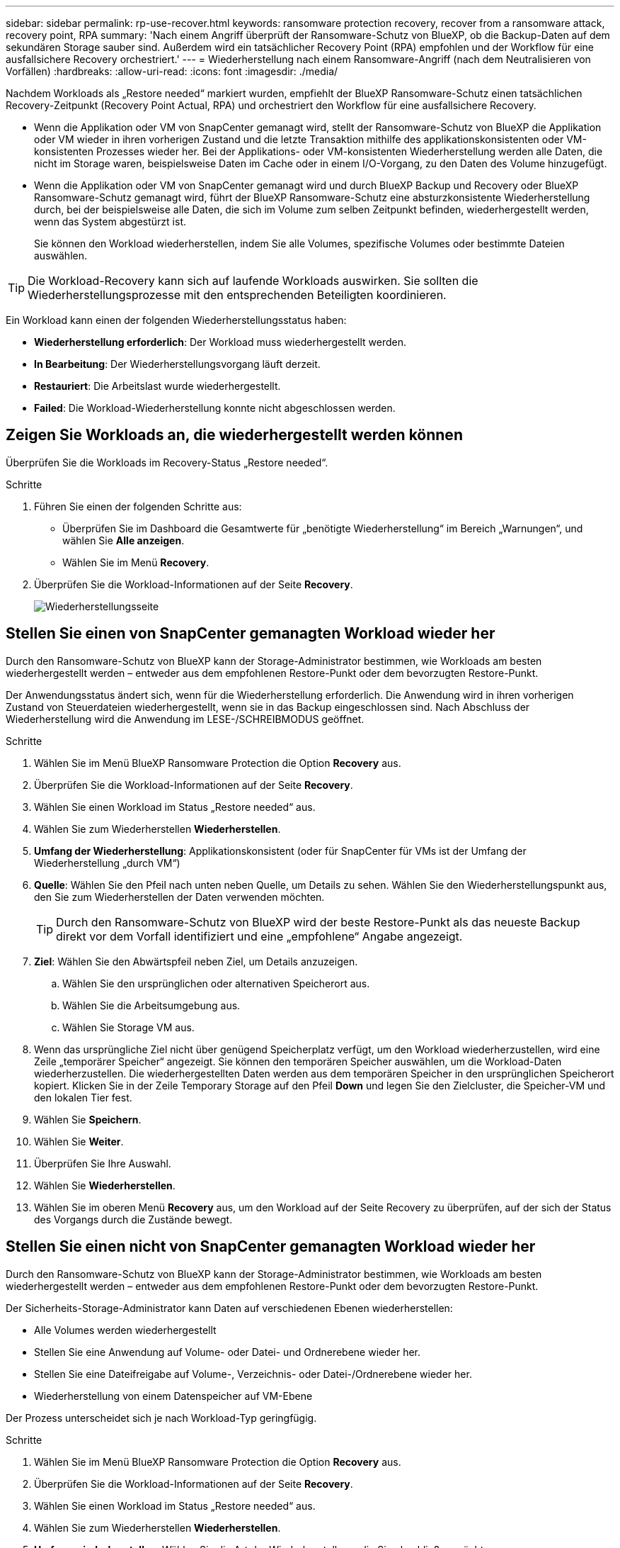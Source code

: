 ---
sidebar: sidebar 
permalink: rp-use-recover.html 
keywords: ransomware protection recovery, recover from a ransomware attack, recovery point, RPA 
summary: 'Nach einem Angriff überprüft der Ransomware-Schutz von BlueXP, ob die Backup-Daten auf dem sekundären Storage sauber sind. Außerdem wird ein tatsächlicher Recovery Point (RPA) empfohlen und der Workflow für eine ausfallsichere Recovery orchestriert.' 
---
= Wiederherstellung nach einem Ransomware-Angriff (nach dem Neutralisieren von Vorfällen)
:hardbreaks:
:allow-uri-read: 
:icons: font
:imagesdir: ./media/


[role="lead"]
Nachdem Workloads als „Restore needed“ markiert wurden, empfiehlt der BlueXP Ransomware-Schutz einen tatsächlichen Recovery-Zeitpunkt (Recovery Point Actual, RPA) und orchestriert den Workflow für eine ausfallsichere Recovery.

* Wenn die Applikation oder VM von SnapCenter gemanagt wird, stellt der Ransomware-Schutz von BlueXP die Applikation oder VM wieder in ihren vorherigen Zustand und die letzte Transaktion mithilfe des applikationskonsistenten oder VM-konsistenten Prozesses wieder her. Bei der Applikations- oder VM-konsistenten Wiederherstellung werden alle Daten, die nicht im Storage waren, beispielsweise Daten im Cache oder in einem I/O-Vorgang, zu den Daten des Volume hinzugefügt.
* Wenn die Applikation oder VM von SnapCenter gemanagt wird und durch BlueXP Backup und Recovery oder BlueXP Ransomware-Schutz gemanagt wird, führt der BlueXP Ransomware-Schutz eine absturzkonsistente Wiederherstellung durch, bei der beispielsweise alle Daten, die sich im Volume zum selben Zeitpunkt befinden, wiederhergestellt werden, wenn das System abgestürzt ist.
+
Sie können den Workload wiederherstellen, indem Sie alle Volumes, spezifische Volumes oder bestimmte Dateien auswählen.




TIP: Die Workload-Recovery kann sich auf laufende Workloads auswirken. Sie sollten die Wiederherstellungsprozesse mit den entsprechenden Beteiligten koordinieren.

Ein Workload kann einen der folgenden Wiederherstellungsstatus haben:

* *Wiederherstellung erforderlich*: Der Workload muss wiederhergestellt werden.
* *In Bearbeitung*: Der Wiederherstellungsvorgang läuft derzeit.
* *Restauriert*: Die Arbeitslast wurde wiederhergestellt.
* *Failed*: Die Workload-Wiederherstellung konnte nicht abgeschlossen werden.




== Zeigen Sie Workloads an, die wiederhergestellt werden können

Überprüfen Sie die Workloads im Recovery-Status „Restore needed“.

.Schritte
. Führen Sie einen der folgenden Schritte aus:
+
** Überprüfen Sie im Dashboard die Gesamtwerte für „benötigte Wiederherstellung“ im Bereich „Warnungen“, und wählen Sie *Alle anzeigen*.
** Wählen Sie im Menü *Recovery*.


. Überprüfen Sie die Workload-Informationen auf der Seite *Recovery*.
+
image:screen-recovery2.png["Wiederherstellungsseite"]





== Stellen Sie einen von SnapCenter gemanagten Workload wieder her

Durch den Ransomware-Schutz von BlueXP kann der Storage-Administrator bestimmen, wie Workloads am besten wiederhergestellt werden – entweder aus dem empfohlenen Restore-Punkt oder dem bevorzugten Restore-Punkt.

Der Anwendungsstatus ändert sich, wenn für die Wiederherstellung erforderlich. Die Anwendung wird in ihren vorherigen Zustand von Steuerdateien wiederhergestellt, wenn sie in das Backup eingeschlossen sind. Nach Abschluss der Wiederherstellung wird die Anwendung im LESE-/SCHREIBMODUS geöffnet.

.Schritte
. Wählen Sie im Menü BlueXP Ransomware Protection die Option *Recovery* aus.
. Überprüfen Sie die Workload-Informationen auf der Seite *Recovery*.
. Wählen Sie einen Workload im Status „Restore needed“ aus.
. Wählen Sie zum Wiederherstellen *Wiederherstellen*.
. *Umfang der Wiederherstellung*: Applikationskonsistent (oder für SnapCenter für VMs ist der Umfang der Wiederherstellung „durch VM“)
. *Quelle*: Wählen Sie den Pfeil nach unten neben Quelle, um Details zu sehen. Wählen Sie den Wiederherstellungspunkt aus, den Sie zum Wiederherstellen der Daten verwenden möchten.
+

TIP: Durch den Ransomware-Schutz von BlueXP wird der beste Restore-Punkt als das neueste Backup direkt vor dem Vorfall identifiziert und eine „empfohlene“ Angabe angezeigt.

. *Ziel*: Wählen Sie den Abwärtspfeil neben Ziel, um Details anzuzeigen.
+
.. Wählen Sie den ursprünglichen oder alternativen Speicherort aus.
.. Wählen Sie die Arbeitsumgebung aus.
.. Wählen Sie Storage VM aus.


. Wenn das ursprüngliche Ziel nicht über genügend Speicherplatz verfügt, um den Workload wiederherzustellen, wird eine Zeile „temporärer Speicher“ angezeigt. Sie können den temporären Speicher auswählen, um die Workload-Daten wiederherzustellen. Die wiederhergestellten Daten werden aus dem temporären Speicher in den ursprünglichen Speicherort kopiert. Klicken Sie in der Zeile Temporary Storage auf den Pfeil *Down* und legen Sie den Zielcluster, die Speicher-VM und den lokalen Tier fest.
. Wählen Sie *Speichern*.
. Wählen Sie *Weiter*.
. Überprüfen Sie Ihre Auswahl.
. Wählen Sie *Wiederherstellen*.
. Wählen Sie im oberen Menü *Recovery* aus, um den Workload auf der Seite Recovery zu überprüfen, auf der sich der Status des Vorgangs durch die Zustände bewegt.




== Stellen Sie einen nicht von SnapCenter gemanagten Workload wieder her

Durch den Ransomware-Schutz von BlueXP kann der Storage-Administrator bestimmen, wie Workloads am besten wiederhergestellt werden – entweder aus dem empfohlenen Restore-Punkt oder dem bevorzugten Restore-Punkt.

Der Sicherheits-Storage-Administrator kann Daten auf verschiedenen Ebenen wiederherstellen:

* Alle Volumes werden wiederhergestellt
* Stellen Sie eine Anwendung auf Volume- oder Datei- und Ordnerebene wieder her.
* Stellen Sie eine Dateifreigabe auf Volume-, Verzeichnis- oder Datei-/Ordnerebene wieder her.
* Wiederherstellung von einem Datenspeicher auf VM-Ebene


Der Prozess unterscheidet sich je nach Workload-Typ geringfügig.

.Schritte
. Wählen Sie im Menü BlueXP Ransomware Protection die Option *Recovery* aus.
. Überprüfen Sie die Workload-Informationen auf der Seite *Recovery*.
. Wählen Sie einen Workload im Status „Restore needed“ aus.
. Wählen Sie zum Wiederherstellen *Wiederherstellen*.
. *Umfang wiederherstellen*: Wählen Sie die Art der Wiederherstellung, die Sie abschließen möchten:
+
** Alle Volumes
** Nach Volumen
** Nach Datei: Sie können einen Ordner oder einzelne Dateien zur Wiederherstellung angeben.
+

TIP: Sie können bis zu 100 Dateien oder einen einzelnen Ordner auswählen.



. Fahren Sie mit einem der folgenden Verfahren fort, je nachdem, ob Sie die Anwendung, das Volume oder die Datei ausgewählt haben.




=== Alle Volumes wiederherstellen

. Wählen Sie im Menü BlueXP Ransomware Protection die Option *Recovery* aus.
. Wählen Sie einen Workload im Status „Restore needed“ aus.
. Wählen Sie zum Wiederherstellen *Wiederherstellen*.
. Wählen Sie auf der Seite Wiederherstellen im Bereich Wiederherstellen die Option *Alle Volumes* aus.
+
image:screen-recovery-all-volumes.png["Seite für alle Volumes wiederherstellen"]

. *Quelle*: Wählen Sie den Pfeil nach unten neben Quelle, um Details zu sehen.
+
.. Wählen Sie den Wiederherstellungspunkt aus, den Sie zum Wiederherstellen der Daten verwenden möchten.
+

TIP: Der Ransomware-Schutz von BlueXP identifiziert den besten Restore-Punkt als das neueste Backup direkt vor dem Vorfall und zeigt eine „sicherste für alle Volumes“-Anzeige. Dies bedeutet, dass alle Volumes vor dem ersten Angriff auf das erste erkannte Volume auf eine Kopie wiederhergestellt werden.



. *Ziel*: Wählen Sie den Abwärtspfeil neben Ziel, um Details anzuzeigen.
+
.. Wählen Sie die Arbeitsumgebung aus.
.. Wählen Sie Storage VM aus.
.. Wählen Sie das Aggregat aus.
.. Ändern Sie das Volume-Präfix, das allen neuen Volumes vorangestellt wird.
+

TIP: Der neue Volume-Name wird als Präfix + ursprünglicher Volume-Name + Backup-Name + Backup-Datum angezeigt.



. Wählen Sie *Speichern*.
. Wählen Sie *Weiter*.
. Überprüfen Sie Ihre Auswahl.
. Wählen Sie *Wiederherstellen*.
. Wählen Sie im oberen Menü *Recovery* aus, um den Workload auf der Seite Recovery zu überprüfen, auf der sich der Status des Vorgangs durch die Zustände bewegt.




=== Stellen Sie einen Applikations-Workload auf Volume-Ebene wieder her

. Wählen Sie im Menü BlueXP Ransomware Protection die Option *Recovery* aus.
. Wählen Sie einen Applikations-Workload im Status „Restore needed“ aus.
. Wählen Sie zum Wiederherstellen *Wiederherstellen*.
. Wählen Sie auf der Seite Wiederherstellen im Bereich Wiederherstellen die Option *nach Volume* aus.
+
image:screen-recovery-byvolume.png["Nach Volume-Seite wiederherstellen"]

. Wählen Sie in der Liste der Volumes das Volume aus, das Sie wiederherstellen möchten.
. *Quelle*: Wählen Sie den Pfeil nach unten neben Quelle, um Details zu sehen.
+
.. Wählen Sie den Wiederherstellungspunkt aus, den Sie zum Wiederherstellen der Daten verwenden möchten.
+

TIP: Durch den Ransomware-Schutz von BlueXP wird der beste Restore-Punkt als das neueste Backup direkt vor dem Vorfall identifiziert und eine „empfohlene“ Angabe angezeigt.



. *Ziel*: Wählen Sie den Abwärtspfeil neben Ziel, um Details anzuzeigen.
+
.. Wählen Sie die Arbeitsumgebung aus.
.. Wählen Sie Storage VM aus.
.. Wählen Sie das Aggregat aus.
.. Überprüfen Sie den neuen Volume-Namen.
+

TIP: Der neue Volume-Name wird als ursprünglicher Volume-Name + Backup-Name + Backup-Datum angezeigt.



. Wählen Sie *Speichern*.
. Wählen Sie *Weiter*.
. Überprüfen Sie Ihre Auswahl.
. Wählen Sie *Wiederherstellen*.
. Wählen Sie im oberen Menü *Recovery* aus, um den Workload auf der Seite Recovery zu überprüfen, auf der sich der Status des Vorgangs durch die Zustände bewegt.




=== Stellen Sie einen Applikations-Workload auf Dateiebene wieder her

Bevor Sie einen Anwendungs-Workload auf Dateiebene wiederherstellen, können Sie eine Liste der betroffenen Dateien anzeigen. Sie können auf die Seite Warnungen zugreifen, um eine Liste der betroffenen Dateien herunterzuladen. Verwenden Sie dann die Wiederherstellungsseite, um die Liste hochzuladen und auszuwählen, welche Dateien wiederhergestellt werden sollen.

Sie können einen Anwendungs-Workload auf Dateiebene in derselben oder einer anderen Arbeitsumgebung wiederherstellen.

.Schritte, um die Liste der betroffenen Dateien zu erhalten
Auf der Seite Warnungen können Sie die Liste der betroffenen Dateien abrufen.


TIP: Wenn ein Volume mehrere Warnmeldungen enthält, müssen Sie für jede Warnmeldung die CSV-Liste der betroffenen Dateien herunterladen.

. Wählen Sie im Menü BlueXP Ransomware Protection die Option *Alerts* aus.
. Sortieren Sie auf der Seite Warnungen die Ergebnisse nach Workload, um die Warnungen für den Anwendungs-Workload anzuzeigen, den Sie wiederherstellen möchten.
. Wählen Sie aus der Liste der Warnmeldungen für diesen Workload eine Warnmeldung aus.
. Wählen Sie für diese Warnung einen einzelnen Vorfall aus.
+
image:screen-alerts-incidents-impacted-files.png["Liste der betroffenen Dateien für eine bestimmte Warnung"]

. Um die vollständige Liste der Dateien zu sehen, wählen Sie *Klicken Sie hier* oben im Bereich betroffene Dateien.
. Wählen Sie für diesen Vorfall das Download-Symbol aus, und laden Sie die Liste der betroffenen Dateien im CSV-Format herunter.


.Schritte zum Wiederherstellen dieser Dateien
. Wählen Sie im Menü BlueXP Ransomware Protection die Option *Recovery* aus.
. Wählen Sie einen Applikations-Workload im Status „Restore needed“ aus.
. Wählen Sie zum Wiederherstellen *Wiederherstellen*.
. Wählen Sie auf der Seite Wiederherstellen im Bereich Wiederherstellen die Option *nach Datei* aus.
. Wählen Sie in der Liste der Volumes das Volume aus, das die Dateien enthält, die Sie wiederherstellen möchten.
. *Wiederherstellungspunkt*: Wählen Sie den Abwärtspfeil neben *Wiederherstellungspunkt*, um Details anzuzeigen. Wählen Sie den Wiederherstellungspunkt aus, den Sie zum Wiederherstellen der Daten verwenden möchten.
+

NOTE: In der Spalte „Grund“ im Teilfenster „Wiederherstellungspunkte“ wird der Grund für den Snapshot oder das Backup entweder als „geplante“ oder „automatisierte Antwort auf Ransomware-Vorfälle“ angezeigt.

. *Dateien*:
+
** *Dateien automatisch auswählen*: Lassen Sie den Ransomware-Schutz von BlueXP die Dateien auswählen, die wiederhergestellt werden sollen.
** *Liste der Dateien hochladen*: Laden Sie eine CSV-Datei hoch, die die Liste der betroffenen Dateien enthält, die Sie von der Alerts-Seite erhalten haben oder die Sie haben. Sie können bis zu 10,000 Dateien gleichzeitig wiederherstellen.
+
image:screen-recovery-app-by-file-upload-csv.png["Laden Sie eine CSV-Datei hoch, in der die betroffenen Dateien für die Warnmeldung aufgeführt sind"]

** *Dateien manuell auswählen*: Wählen Sie bis zu 10,000 Dateien oder einen einzelnen Ordner für die Wiederherstellung aus.
+
image:screen-recovery-app-by-file-select-files.png["Wählen Sie die Dateien manuell aus, um sie wiederherzustellen"]

+

NOTE: Wenn Dateien mit dem ausgewählten Wiederherstellungspunkt nicht wiederhergestellt werden können, wird eine Meldung angezeigt, die die Anzahl der Dateien angibt, die nicht wiederhergestellt werden können, und Sie können die Liste dieser Dateien herunterladen, indem Sie *Liste der betroffenen Dateien herunterladen* auswählen.



. *Ziel*: Wählen Sie den Abwärtspfeil neben Ziel, um Details anzuzeigen.
+
.. Legen Sie fest, wo die Daten wiederhergestellt werden sollen: Ursprünglicher Quellspeicherort oder alternativer Speicherort, den Sie angeben können.
+

TIP: Während die ursprünglichen Dateien oder das ursprüngliche Verzeichnis durch die wiederhergestellten Daten überschrieben werden, bleiben die ursprünglichen Datei- und Ordnernamen unverändert, es sei denn, Sie geben neue Namen an.

.. Wählen Sie die Arbeitsumgebung aus.
.. Wählen Sie Storage VM aus.
.. Geben Sie optional den Pfad ein.
+

TIP: Wenn Sie keinen Pfad für die Wiederherstellung angeben, werden die Dateien auf einem neuen Volume im Verzeichnis der obersten Ebene wiederhergestellt.

.. Wählen Sie aus, ob die Namen der wiederhergestellten Dateien oder des Verzeichnisses den Namen des aktuellen Speicherorts oder anderer Namen haben sollen.


. Wählen Sie *Weiter*.
. Überprüfen Sie Ihre Auswahl.
. Wählen Sie *Wiederherstellen*.
. Wählen Sie im oberen Menü *Recovery* aus, um den Workload auf der Seite Recovery zu überprüfen, auf der sich der Status des Vorgangs durch die Zustände bewegt.




=== Wiederherstellung einer Dateifreigabe oder eines Datastore

. Wählen Sie nach Auswahl einer wiederherzustellenden Dateifreigabe oder eines Datastore auf der Seite Wiederherstellen im Bereich Wiederherstellen die Option *nach Volume* aus.
+
image:screen-recovery-fileshare.png["Wiederherstellungsseite mit Dateifreigabe-Wiederherstellung"]

. Wählen Sie in der Liste der Volumes das Volume aus, das Sie wiederherstellen möchten.
. *Quelle*: Wählen Sie den Pfeil nach unten neben Quelle, um Details zu sehen.
+
.. Wählen Sie den Wiederherstellungspunkt aus, den Sie zum Wiederherstellen der Daten verwenden möchten.
+

TIP: Durch den Ransomware-Schutz von BlueXP wird der beste Restore-Punkt als das neueste Backup direkt vor dem Vorfall identifiziert und eine „empfohlene“ Angabe angezeigt.



. *Ziel*: Wählen Sie den Abwärtspfeil neben Ziel, um Details anzuzeigen.
+
.. Legen Sie fest, wo die Daten wiederhergestellt werden sollen: Ursprünglicher Quellspeicherort oder alternativer Speicherort, den Sie angeben können.
+

TIP: Während die ursprünglichen Dateien oder das ursprüngliche Verzeichnis durch die wiederhergestellten Daten überschrieben werden, bleiben die ursprünglichen Datei- und Ordnernamen unverändert, es sei denn, Sie geben neue Namen an.

.. Wählen Sie die Arbeitsumgebung aus.
.. Wählen Sie Storage VM aus.
.. Geben Sie optional den Pfad ein.
+

TIP: Wenn Sie keinen Pfad für die Wiederherstellung angeben, werden die Dateien auf einem neuen Volume im Verzeichnis der obersten Ebene wiederhergestellt.



. Wählen Sie *Speichern*.
. Überprüfen Sie Ihre Auswahl.
. Wählen Sie *Wiederherstellen*.
. Wählen Sie im Menü * Recovery* aus, um die Arbeitslast auf der Seite Recovery zu überprüfen, auf der sich der Status des Vorgangs durch die Zustände bewegt.




=== Stellen Sie eine VM-Dateifreigabe auf VM-Ebene wieder her

Fahren Sie auf der Seite Wiederherstellung mit den folgenden Schritten fort, nachdem Sie eine wiederherzustellende VM ausgewählt haben.

. *Quelle*: Wählen Sie den Pfeil nach unten neben Quelle, um Details zu sehen.
+
image:screen-recovery-vm.png["Wiederherstellungsseite, die eine wiederherzustellende VM anzeigt"]

. Wählen Sie den Wiederherstellungspunkt aus, den Sie zum Wiederherstellen der Daten verwenden möchten.
. *Ziel*: Zum ursprünglichen Standort.
. Wählen Sie *Weiter*.
. Überprüfen Sie Ihre Auswahl.
. Wählen Sie *Wiederherstellen*.
. Wählen Sie im Menü * Recovery* aus, um die Arbeitslast auf der Seite Recovery zu überprüfen, auf der sich der Status des Vorgangs durch die Zustände bewegt.

